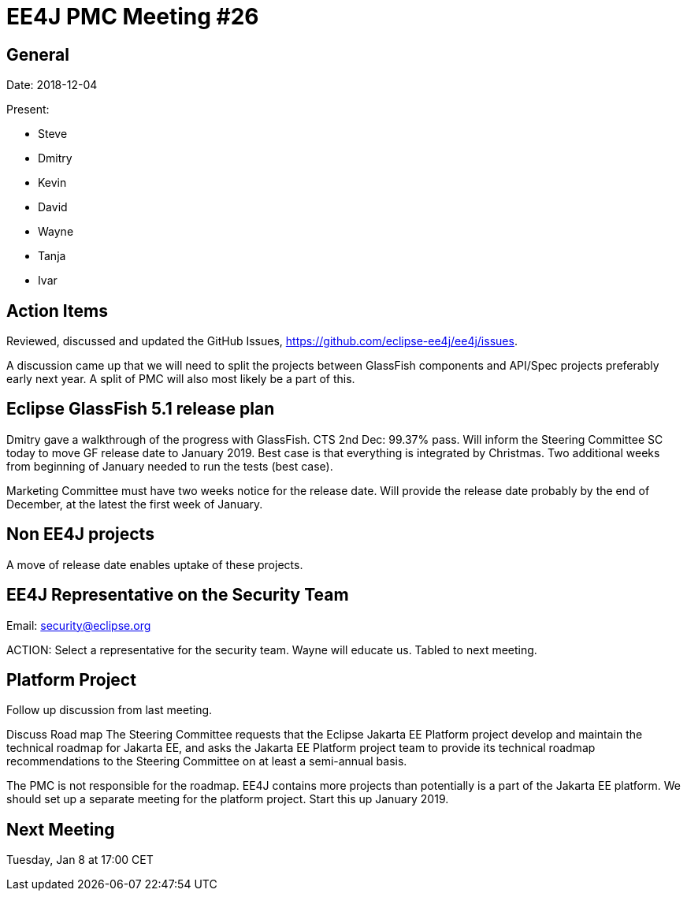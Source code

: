 = EE4J PMC Meeting #26

== General

Date: 2018-12-04

Present:

* Steve
* Dmitry
* Kevin
* David
* Wayne
* Tanja
* Ivar

== Action Items

Reviewed, discussed and updated the GitHub Issues, https://github.com/eclipse-ee4j/ee4j/issues.

A discussion came up that we will need to split the projects between GlassFish components and API/Spec projects preferably early next year. A split of PMC will also most likely be a part of this.

== Eclipse GlassFish 5.1 release plan

Dmitry gave a walkthrough of the progress with GlassFish. 
CTS 2nd Dec: 99.37% pass. 
Will inform the Steering Committee SC today to move GF release date to January 2019. 
Best case is that everything is integrated by Christmas. 
Two additional weeks from beginning of January needed to run the tests (best case).

Marketing Committee must have two weeks notice for the release date. 
Will provide the release date probably by the end of December, at the latest the first week of January.

== Non EE4J projects

A move of release date enables uptake of these projects.

== EE4J Representative on the Security Team

Email: security@eclipse.org

ACTION: Select a representative for the security team. 
Wayne will educate us.
Tabled to next meeting.

== Platform Project

Follow up discussion from last meeting.

Discuss Road map
The Steering Committee requests that the Eclipse Jakarta EE Platform project develop and maintain the technical roadmap for Jakarta EE, and asks the Jakarta EE Platform project team to provide its technical roadmap recommendations to the Steering Committee on at least a semi-annual basis.

The PMC is not responsible for the roadmap. 
EE4J contains more projects than potentially is a part of the Jakarta EE platform. 
We should set up a separate meeting for the platform project. 
Start this up January 2019.

== Next Meeting

Tuesday, Jan 8 at 17:00 CET